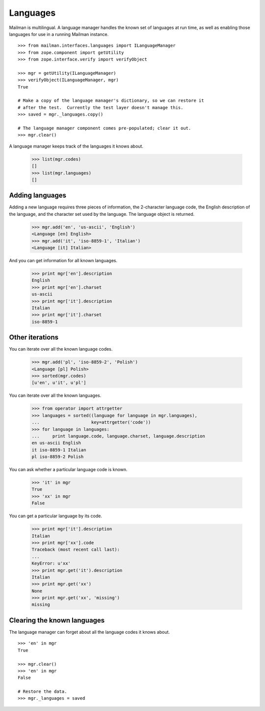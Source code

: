=========
Languages
=========

Mailman is multilingual.  A language manager handles the known set of
languages at run time, as well as enabling those languages for use in a
running Mailman instance.
::

    >>> from mailman.interfaces.languages import ILanguageManager
    >>> from zope.component import getUtility
    >>> from zope.interface.verify import verifyObject

    >>> mgr = getUtility(ILanguageManager)
    >>> verifyObject(ILanguageManager, mgr)
    True

    # Make a copy of the language manager's dictionary, so we can restore it
    # after the test.  Currently the test layer doesn't manage this.
    >>> saved = mgr._languages.copy()

    # The language manager component comes pre-populated; clear it out.
    >>> mgr.clear()

A language manager keeps track of the languages it knows about.

    >>> list(mgr.codes)
    []
    >>> list(mgr.languages)
    []
    

Adding languages
================

Adding a new language requires three pieces of information, the 2-character
language code, the English description of the language, and the character set
used by the language.  The language object is returned.

    >>> mgr.add('en', 'us-ascii', 'English')
    <Language [en] English>
    >>> mgr.add('it', 'iso-8859-1', 'Italian')
    <Language [it] Italian>

And you can get information for all known languages.

    >>> print mgr['en'].description
    English
    >>> print mgr['en'].charset
    us-ascii
    >>> print mgr['it'].description
    Italian
    >>> print mgr['it'].charset
    iso-8859-1


Other iterations
================

You can iterate over all the known language codes.

    >>> mgr.add('pl', 'iso-8859-2', 'Polish')
    <Language [pl] Polish>
    >>> sorted(mgr.codes)
    [u'en', u'it', u'pl']

You can iterate over all the known languages.

    >>> from operator import attrgetter
    >>> languages = sorted((language for language in mgr.languages),
    ...                    key=attrgetter('code'))
    >>> for language in languages:
    ...     print language.code, language.charset, language.description
    en us-ascii English
    it iso-8859-1 Italian
    pl iso-8859-2 Polish

You can ask whether a particular language code is known.

    >>> 'it' in mgr
    True
    >>> 'xx' in mgr
    False

You can get a particular language by its code.

    >>> print mgr['it'].description
    Italian
    >>> print mgr['xx'].code
    Traceback (most recent call last):
    ...
    KeyError: u'xx'
    >>> print mgr.get('it').description
    Italian
    >>> print mgr.get('xx')
    None
    >>> print mgr.get('xx', 'missing')
    missing


Clearing the known languages
============================

The language manager can forget about all the language codes it knows about.
::

    >>> 'en' in mgr
    True

    >>> mgr.clear()
    >>> 'en' in mgr
    False

    # Restore the data.
    >>> mgr._languages = saved
